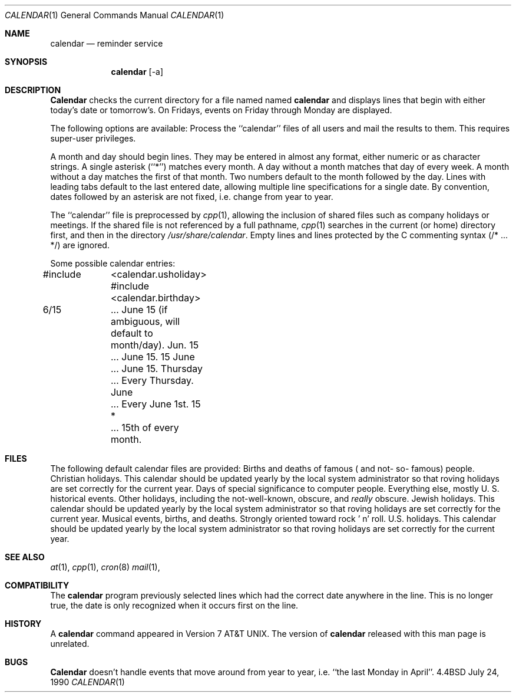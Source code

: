 .\" Copyright (c) 1989, 1990 The Regents of the University of California.
.\" All rights reserved.
.\"
.\" Redistribution and use in source and binary forms are permitted provided
.\" that: (1) source distributions retain this entire copyright notice and
.\" comment, and (2) distributions including binaries display the following
.\" acknowledgement:  ``This product includes software developed by the
.\" University of California, Berkeley and its contributors'' in the
.\" documentation or other materials provided with the distribution and in
.\" all advertising materials mentioning features or use of this software.
.\" Neither the name of the University nor the names of its contributors may
.\" be used to endorse or promote products derived from this software without
.\" specific prior written permission.
.\" THIS SOFTWARE IS PROVIDED ``AS IS'' AND WITHOUT ANY EXPRESS OR IMPLIED
.\" WARRANTIES, INCLUDING, WITHOUT LIMITATION, THE IMPLIED WARRANTIES OF
.\" MERCHANTABILITY AND FITNESS FOR A PARTICULAR PURPOSE.
.\"
.\"     @(#)calendar.1	6.9 (Berkeley) 7/24/90
.\"
.Dd July 24, 1990
.\"
.Dt CALENDAR 1
.Os BSD 4.4
.Sh NAME
.Nm calendar
.Nd reminder service
.Sh SYNOPSIS
.Nm calendar
.Op  \-a
.Sh DESCRIPTION
.Nm Calendar
checks the current directory for a file named named
.Li calendar
and displays lines that begin with either today's date
or tomorrow's.
On Fridays, events on Friday through Monday are displayed.
.Pp
The following options are available:
.Tp Fl a
Process the ``calendar'' files of all users and mail the results
to them.
This requires super-user privileges.
.Tp
.Pp
A month and day should begin lines.
They may be entered in almost any format, either numeric or as character
strings.
A single asterisk (``*'') matches every month.
A day without a month matches that day of every week.
A month without a day matches the first of that month.
Two numbers default to the month followed by the day.
Lines with leading tabs default to the last entered date, allowing
multiple line specifications for a single date.
By convention, dates followed by an asterisk are not fixed, i.e. change
from year to year.
.Pp
The ``calendar'' file is preprocessed by
.Xr cpp 1 ,
allowing the inclusion of shared files such as company holidays or
meetings.
If the shared file is not referenced by a full pathname,
.Xr cpp 1
searches in the current (or home) directory first, and then in the
directory
.Pa /usr/share/calendar .
Empty lines and lines protected by the C commenting syntax (/* ... */)
are ignored.
.Pp
Some possible calendar entries:
.Pp
.Ds I
#include	<calendar.usholiday>
#include	<calendar.birthday>

6/15		... June 15 (if ambiguous, will default to month/day).
Jun. 15	... June 15.
15 June	... June 15.
Thursday	... Every Thursday.
June		... Every June 1st.
15 *		... 15th of every month.
.De
.Pp
.Sh FILES
The following default calendar files are provided:
.Dw calendar.christian
.Di L
.Dp Pa calendar.birthday
Births  and  deaths  of  famous ( and  not- so- famous) people.
.Dp Pa calendar.christian
Christian holidays.
This calendar should be updated yearly by the local system administrator
so that roving holidays are set correctly for the current year.
.Dp Pa calendar.computer
Days of special significance to computer people.
.Dp Pa calendar.history
Everything  else,  mostly  U. S. historical events.
.Dp Pa calendar.holiday
Other  holidays,  including  the  not-well-known,  obscure, and
.Em really
obscure.
.Dp Pa calendar.judaic
Jewish holidays.
This calendar should be updated yearly by the local system administrator
so that roving holidays are set correctly for the current year.
.Dp Pa calendar.music
Musical  events,  births, and deaths.
Strongly  oriented  toward  rock ' n' roll.
.Dp Pa calendar.usholiday
U.S. holidays.
This calendar should be updated yearly by the local system administrator
so that roving holidays are set correctly for the current year.
.Dp
.Sh SEE ALSO
.Xr at 1 ,
.Xr cpp 1 ,
.Xr cron 8
.Xr mail 1 ,
.Sh COMPATIBILITY
The
.Nm calendar
program previously selected lines which had the correct date anywhere
in the line.
This is no longer true, the date is only recognized when it occurs
first on the line.
.Sh HISTORY
A
.Nm
command appeared in Version 7 AT&T UNIX.
The version of
.Nm calendar
released with this man page
is unrelated.
.Sh BUGS
.Nm Calendar
doesn't handle events that move around from year to year, i.e.
``the last Monday in April''.
